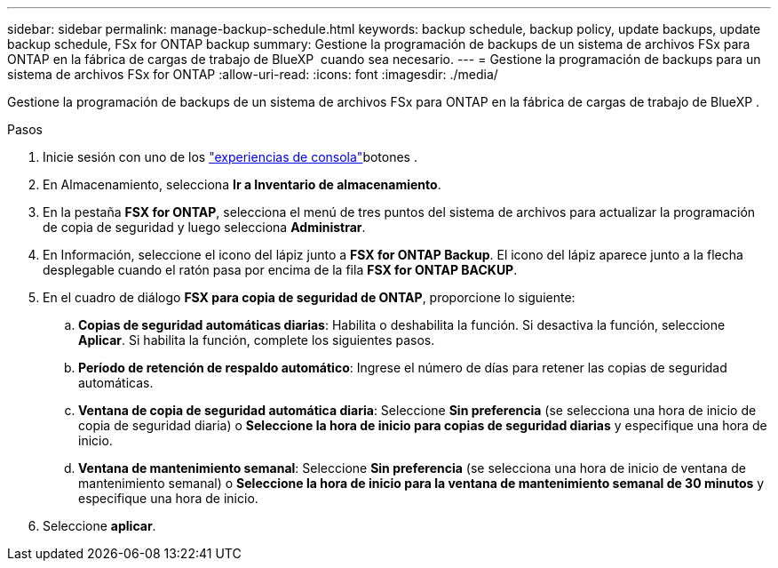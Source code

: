 ---
sidebar: sidebar 
permalink: manage-backup-schedule.html 
keywords: backup schedule, backup policy, update backups, update backup schedule, FSx for ONTAP backup 
summary: Gestione la programación de backups de un sistema de archivos FSx para ONTAP en la fábrica de cargas de trabajo de BlueXP  cuando sea necesario. 
---
= Gestione la programación de backups para un sistema de archivos FSx for ONTAP
:allow-uri-read: 
:icons: font
:imagesdir: ./media/


[role="lead"]
Gestione la programación de backups de un sistema de archivos FSx para ONTAP en la fábrica de cargas de trabajo de BlueXP .

.Pasos
. Inicie sesión con uno de los link:https://docs.netapp.com/us-en/workload-setup-admin/console-experiences.html["experiencias de consola"^]botones .
. En Almacenamiento, selecciona *Ir a Inventario de almacenamiento*.
. En la pestaña *FSX for ONTAP*, selecciona el menú de tres puntos del sistema de archivos para actualizar la programación de copia de seguridad y luego selecciona *Administrar*.
. En Información, seleccione el icono del lápiz junto a *FSX for ONTAP Backup*. El icono del lápiz aparece junto a la flecha desplegable cuando el ratón pasa por encima de la fila *FSX for ONTAP BACKUP*.
. En el cuadro de diálogo *FSX para copia de seguridad de ONTAP*, proporcione lo siguiente:
+
.. *Copias de seguridad automáticas diarias*: Habilita o deshabilita la función. Si desactiva la función, seleccione *Aplicar*. Si habilita la función, complete los siguientes pasos.
.. *Período de retención de respaldo automático*: Ingrese el número de días para retener las copias de seguridad automáticas.
.. *Ventana de copia de seguridad automática diaria*: Seleccione *Sin preferencia* (se selecciona una hora de inicio de copia de seguridad diaria) o *Seleccione la hora de inicio para copias de seguridad diarias* y especifique una hora de inicio.
.. *Ventana de mantenimiento semanal*: Seleccione *Sin preferencia* (se selecciona una hora de inicio de ventana de mantenimiento semanal) o *Seleccione la hora de inicio para la ventana de mantenimiento semanal de 30 minutos* y especifique una hora de inicio.


. Seleccione *aplicar*.

